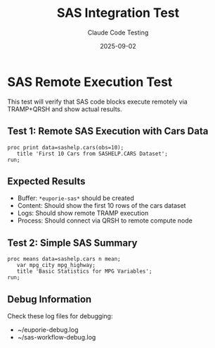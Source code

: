 #+TITLE: SAS Integration Test
#+DATE: 2025-09-02
#+AUTHOR: Claude Code Testing

* SAS Remote Execution Test

This test will verify that SAS code blocks execute remotely via TRAMP+QRSH and show actual results.

** Test 1: Remote SAS Execution with Cars Data

#+begin_src sas :dir /sshx:wrds|qrsh::/home/nyu/eddyhu/projects/wander2
proc print data=sashelp.cars(obs=10);
   title 'First 10 Cars from SASHELP.CARS Dataset';
run;
#+end_src

** Expected Results

- Buffer: =*euporie-sas*= should be created
- Content: Should show the first 10 rows of the cars dataset
- Logs: Should show remote TRAMP execution
- Process: Should connect via QRSH to remote compute node

** Test 2: Simple SAS Summary

#+begin_src sas :dir /sshx:wrds|qrsh::/home/nyu/eddyhu/projects/wander2
proc means data=sashelp.cars n mean;
   var mpg_city mpg_highway;
   title 'Basic Statistics for MPG Variables';
run;
#+end_src

** Debug Information

Check these log files for debugging:
- ~/euporie-debug.log
- ~/sas-workflow-debug.log